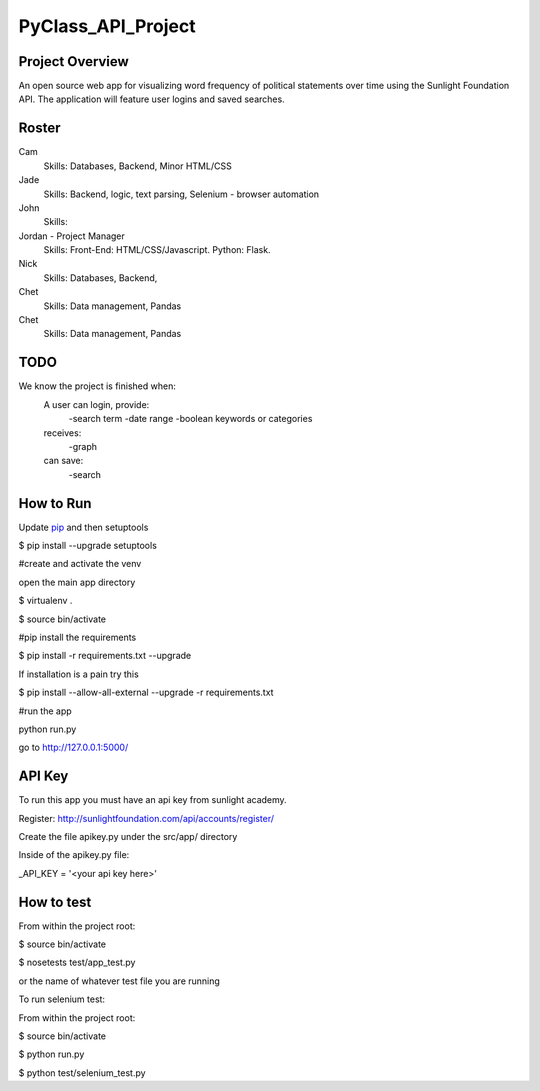 PyClass_API_Project
===================
####
Project Overview
####
An open source web app for visualizing word frequency of political statements over time using the Sunlight Foundation API. The application will feature user logins and saved searches.

####
Roster
####
Cam
  Skills: Databases, Backend, Minor HTML/CSS

Jade
  Skills: Backend, logic, text parsing, Selenium - browser automation
  
John
  Skills: 
  
Jordan - Project Manager
  Skills: Front-End: HTML/CSS/Javascript. Python: Flask.
  
Nick
  Skills: Databases, Backend,

Chet
    Skills: Data management, Pandas

Chet
  Skills: Data management, Pandas

####
TODO
####
We know the project is finished when:
  A user can login, provide:
	  -search term
	  -date range
	  -boolean keywords or categories
  receives:
	  -graph
  can save:
	  -search

####
How to Run
####
Update pip_ and then setuptools

.. _pip: http://www.pip-installer.org/en/latest/installing.html

$ pip install --upgrade setuptools


#create and activate the venv

open the main app directory

$ virtualenv .

$ source bin/activate


#pip install the requirements

$ pip install -r requirements.txt --upgrade

If installation is a pain try this

$ pip install --allow-all-external --upgrade -r requirements.txt


#run the app

python run.py

go to http://127.0.0.1:5000/


####
API Key
####

To run this app you must have an api key from sunlight academy. 

Register: http://sunlightfoundation.com/api/accounts/register/

Create the file apikey.py under the src/app/ directory


Inside of the apikey.py file:

_API_KEY = '<your api key here>'

####
How to test
####

From within the project root:

$ source bin/activate

$ nosetests test/app_test.py

or the name of whatever test file you are running


To run selenium test:

From within the project root:

$ source bin/activate

$ python run.py

$ python test/selenium_test.py
